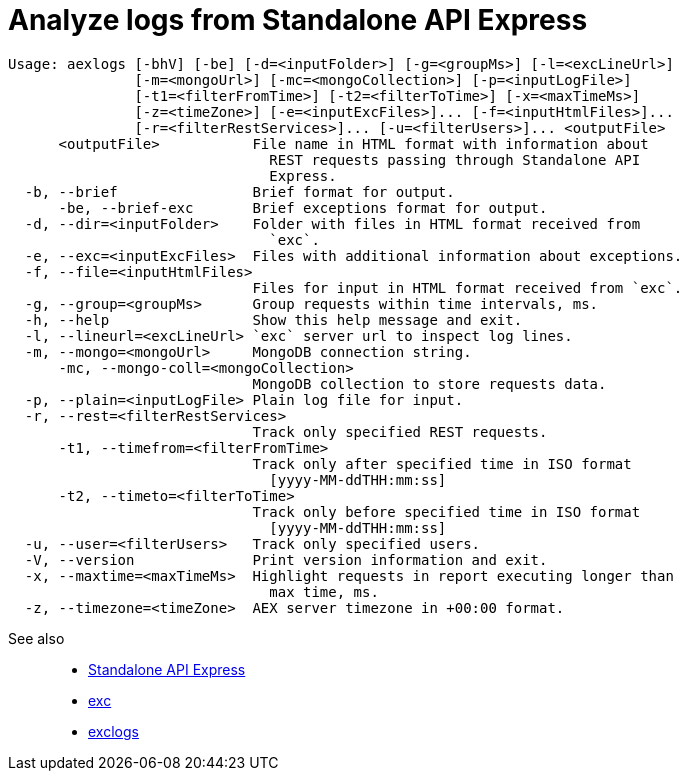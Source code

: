 = Analyze logs from Standalone API Express

----
Usage: aexlogs [-bhV] [-be] [-d=<inputFolder>] [-g=<groupMs>] [-l=<excLineUrl>]
               [-m=<mongoUrl>] [-mc=<mongoCollection>] [-p=<inputLogFile>]
               [-t1=<filterFromTime>] [-t2=<filterToTime>] [-x=<maxTimeMs>]
               [-z=<timeZone>] [-e=<inputExcFiles>]... [-f=<inputHtmlFiles>]...
               [-r=<filterRestServices>]... [-u=<filterUsers>]... <outputFile>
      <outputFile>           File name in HTML format with information about
                               REST requests passing through Standalone API
                               Express.
  -b, --brief                Brief format for output.
      -be, --brief-exc       Brief exceptions format for output.
  -d, --dir=<inputFolder>    Folder with files in HTML format received from
                               `exc`.
  -e, --exc=<inputExcFiles>  Files with additional information about exceptions.
  -f, --file=<inputHtmlFiles>
                             Files for input in HTML format received from `exc`.
  -g, --group=<groupMs>      Group requests within time intervals, ms.
  -h, --help                 Show this help message and exit.
  -l, --lineurl=<excLineUrl> `exc` server url to inspect log lines.
  -m, --mongo=<mongoUrl>     MongoDB connection string.
      -mc, --mongo-coll=<mongoCollection>
                             MongoDB collection to store requests data.
  -p, --plain=<inputLogFile> Plain log file for input.
  -r, --rest=<filterRestServices>
                             Track only specified REST requests.
      -t1, --timefrom=<filterFromTime>
                             Track only after specified time in ISO format
                               [yyyy-MM-ddTHH:mm:ss]
      -t2, --timeto=<filterToTime>
                             Track only before specified time in ISO format
                               [yyyy-MM-ddTHH:mm:ss]
  -u, --user=<filterUsers>   Track only specified users.
  -V, --version              Print version information and exit.
  -x, --maxtime=<maxTimeMs>  Highlight requests in report executing longer than
                               max time, ms.
  -z, --timezone=<timeZone>  AEX server timezone in +00:00 format.
----

See also::
- link:https://appery.io/api-express/[Standalone API Express]
- link:https://github.com/a-services/exc[exc]
- link:https://github.com/a-services/exclogs[exclogs]